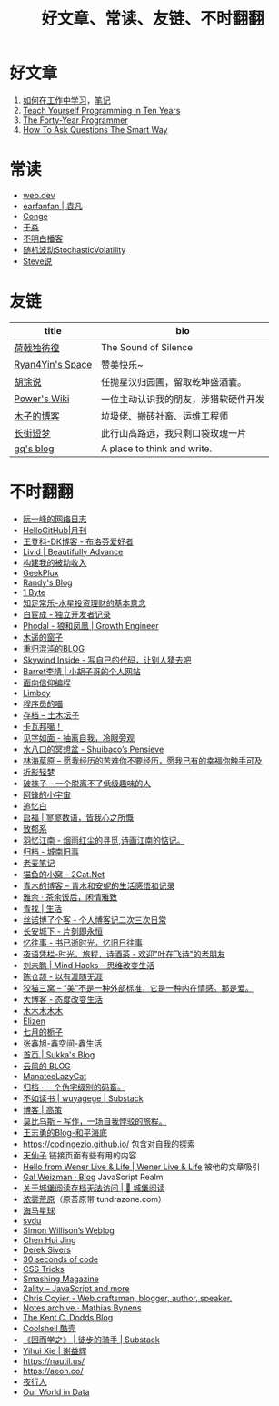 #+TITLE: 好文章、常读、友链、不时翻翻

* 好文章
1. [[https://plantegg.github.io/2018/05/23/%E5%A6%82%E4%BD%95%E5%9C%A8%E5%B7%A5%E4%BD%9C%E4%B8%AD%E5%AD%A6%E4%B9%A0/][如何在工作中学习]]，[[/posts/how-to-learn-at-work/][笔记]]
2. [[https://norvig.com/21-days.html][Teach Yourself Programming in Ten Years]]
3. [[https://codefol.io/posts/the-forty-year-programmer/][The Forty-Year Programmer]]
4. [[http://www.catb.org/~esr/faqs/smart-questions.html][How To Ask Questions The Smart Way]]

* 常读
- [[https://web.dev/][web.dev]]
- [[https://yuanfan.rbind.io/][earfanfan | 袁凡]]
- [[https://conge.livingwithfcs.org/][Conge]]
- [[https://yufree.cn/cn/][于淼]]
- [[https://www.bumingbai.net/][不明白播客]]
- [[https://www.stovol.club/][随机波动StochasticVolatility]]
- [[http://steveshuo.com/][Steve说]]

* 友链
| title                                           | bio                                    |
|-------------------------------------------------+----------------------------------------|
| [[https://guanqr.com][荷戟独彷徨]]              | The Sound of Silence                   |
| [[https://thiscute.world/][Ryan4Yin's Space]]   | 赞美快乐~                              |
| [[https://hutusi.com/][胡涂说]]                 | 任抛星汉归园圃，留取乾坤盛酒囊。       |
| [[https://wiki-power.com/][Power's Wiki]]       | 一位主动认识我的朋友，涉猎软硬件开发   |
| [[https://blog.k8s.li][木子的博客]]             | 垃圾佬、搬砖社畜、运维工程师           |
| [[https://www.wangyunzi.com/][长街短梦]]        | 此行山高路远，我只剩口袋玫瑰一片       |
| [[https://zgq.ink/][gq's blog]]                 | A place to think and write.            |

* 不时翻翻
- [[https://www.ruanyifeng.com/blog/][阮一峰的网络日志]]
- [[https://github.com/521xueweihan/HelloGitHub][HelloGitHub|月刊]]
- [[https://greatdk.com/][王登科-DK博客 - 布洛芬爱好者]]
- [[https://livid.v2ex.com/][Livid | Beautifully Advance]]
- [[https://www.bmpi.dev/][构建我的被动收入]]
- [[https://geekplux.com/][GeekPlux]]
- [[https://lutaonan.com/][Randy's Blog]]
- [[https://1byte.io/][1 Byte]]
- [[https://mercurychong.blogspot.com/][知足常乐-水星投资理财的基本意念]]
- [[https://www.ixiqin.com/][白宦成 - 独立开发者记录]]
- [[https://www.phodal.com/][Phodal - 狼和凤凰 | Growth Engineer]]
- [[http://blog.farmostwood.net/][木遥的窗子]]
- [[https://blog.gotocoding.com/][重归混沌的BLOG]]
- [[https://www.skywind.me/blog/][Skywind Inside - 写自己的代码，让别人猜去吧]]
- [[https://www.barretlee.com/][Barret李靖 | 小胡子哥的个人网站]]
- [[https://draveness.me/][面向信仰编程]]
- [[https://limboy.me/][Limboy]]
- [[https://catcoding.me/][程序员的喵]]
- [[https://tumutanzi.com/archives][存档 – 土木坛子]]
- [[https://www.kawabangga.com/][卡瓦邦噶！]]
- [[https://hiwannz.com/][见字如面 - 抽离自我，冷眼旁观]]
- [[https://blog.shuiba.co/][水八口的冥想盆 - Shuibaco’s Pensieve]]
- [[https://lhcy.org/][林海草原 – 愿我经历的苦难你不要经历，愿我已有的幸福你触手可及]]
- [[https://nexmoe.com/][折影轻梦]]
- [[https://pewae.com/][破袜子 – 一个脱离不了低级趣味的人]]
- [[https://feng.pub/][阿锋的小宇宙]]
- [[https://www.zhuiyibai.cn/][追忆白]]
- [[https://qifu.me/][启福 | 寥寥数语，皆我心之所慨]]
- [[https://www.juroku.net/][致郁系]]
- [[https://yyjn.org/][羽忆江南 - 烟雨红尘的寻觅,诗画江南的惦记。]]
- [[https://blog.uso.cc/archives.html][归档 - 城南旧事]]
- [[https://laomai.org/][老麦笔记]]
- [[https://2cat.net/][猫鱼的小窝 – 2Cat.Net]]
- [[http://iyoubo.com:800/][青木的博客 – 青木和安妮的生活感悟和记录]]
- [[https://www.yayu.net/][雅余 · 茶余饭后，闲情雅致]]
- [[https://www.linguang.me/][青找 | 生活]]
- [[https://zhangxue.name/首页/][丝诺博了个客 - 个人博客记二次三次日常]]
- [[https://cacx.cc/][长安城下 - 片刻即永恒]]
- [[https://yiws.net/][忆往事 - 书已逝时光，忆旧日往事]]
- [[http://www.yezaifei.com/default.asp][夜语凭栏-时光，旅程，诗酒茶 - 欢迎"叶在飞诗"的老朋友]]
- [[http://mindhacks.cn/][刘未鹏 | Mind Hacks – 思维改变生活]]
- [[https://imzm.im/][陈仓颉 - 以有涯随无涯]]
- [[https://slykiten.com/][狡猫三窝 – “美”不是一种外部标准，它是一种内在情感。那是爱。]]
- [[https://www.bigblog.cn/][大博客 - 态度改变生活]]
- [[https://immmmm.com/][木木木木木]]
- [[https://elizen.me/][Elizen]]
- [[https://qydzz.cn/][七月的栀子]]
- [[https://www.zhangxinxu.com/wordpress/][张鑫旭-鑫空间-鑫生活]]
- [[https://blog.skk.moe/][首页 | Sukka's Blog]]
- [[https://blog.codingnow.com/][云风的 BLOG]]
- [[https://manateelazycat.github.io/][ManateeLazyCat]]
- [[https://xcoder.in/pigeonhole/][归档 · 一个伪宅级别的码畜。]]
- [[https://wuyagege.substack.com/][不如读书 | wuyagege | Substack]]
- [[https://gaocegege.com/Blog/][博客 | 高策]]
- [[https://onojyun.com/][莫比乌斯 – 写作，一场自我悖驳的旅程。]]
- [[http://www.auiou.com/][王志勇的Blog-和平海底]]
- https://codingezio.github.io/ 包含对自我的探索
- [[https://tianxianzi.me/][天仙子]] 链接页面有些有用的内容
- [[https://wener.me/][Hello from Wener Live & Life | Wener Live & Life]] 被他的文章吸引
- [[https://weizman.github.io/][Gal Weizman · Blog]] JavaScript Realm
- [[https://web.archive.org/web/20230212064946/https://cbydzk.zhubai.love/posts/2201619340188270592][关于城堡阅读存档无法访问 | 🏰 城堡阅读]]
- [[https://fogland.info/][浓雾荒原]]（原苔原带 tundrazone.com）
- [[https://seahorseplanet.net/][海马星球]]
- [[https://svdu.me/][svdu]]
- [[https://simonwillison.net/][Simon Willison’s Weblog]]
- [[https://chenhuijing.com/][Chen Hui Jing]]
- [[https://sive.rs/][Derek Sivers]]
- [[https://www.30secondsofcode.org/][30 seconds of code]]
- [[https://css-tricks.com/][CSS Tricks]]
- [[https://www.smashingmagazine.com/][Smashing Magazine]]
- [[https://2ality.com/][2ality – JavaScript and more]]
- [[https://chriscoyier.net/][Chris Coyier - Web craftsman, blogger, author, speaker.]]
- [[https://mathiasbynens.be/notes][Notes archive · Mathias Bynens]]
- [[https://kentcdodds.com/blog][The Kent C. Dodds Blog]]
- [[https://coolshell.cn/][Coolshell 酷壳]]
- [[https://caminodetexas.substack.com/][《困而学之》 | 徒步的骑手 | Substack]]
- [[https://yihui.org/cn][Yihui Xie | 谢益辉]]
- https://nautil.us/
- https://aeon.co/
- [[https://wwj718.github.io/][夜行人]]
- [[https://ourworldindata.org/][Our World in Data]]